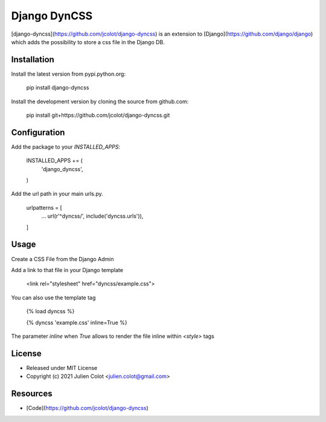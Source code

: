 
=============
Django DynCSS
=============

[django-dyncss](https://github.com/jcolot/django-dyncss) is an extension
to [Django](https://github.com/django/django) which adds the possibility
to store a css file in the Django DB.

Installation
============

Install the latest version from pypi.python.org:

    pip install django-dyncss

Install the development version by cloning the source from github.com:

    pip install git+https://github.com/jcolot/django-dyncss.git

Configuration
=============

Add the package to your `INSTALLED_APPS`:

    INSTALLED_APPS += (
        'django_dyncss',
    )

Add the url path in your main urls.py.

    urlpatterns = [
        ...
        url(r'^dyncss/', include('dyncss.urls')),
    ]

Usage
=====

Create a CSS File from the Django Admin

Add a link to that file in your Django template

    <link rel="stylesheet" href="dyncss/example.css">

You can also use the template tag

    {% load dyncss %}

    {% dyncss 'example.css' inline=True %}

The parameter `inline` when `True` allows to render the file inline within `<style>` tags

License
=======

-   Released under MIT License
-   Copyright (c) 2021 Julien Colot <julien.colot@gmail.com>

Resources
=========

-   [Code](https://github.com/jcolot/django-dyncss)

